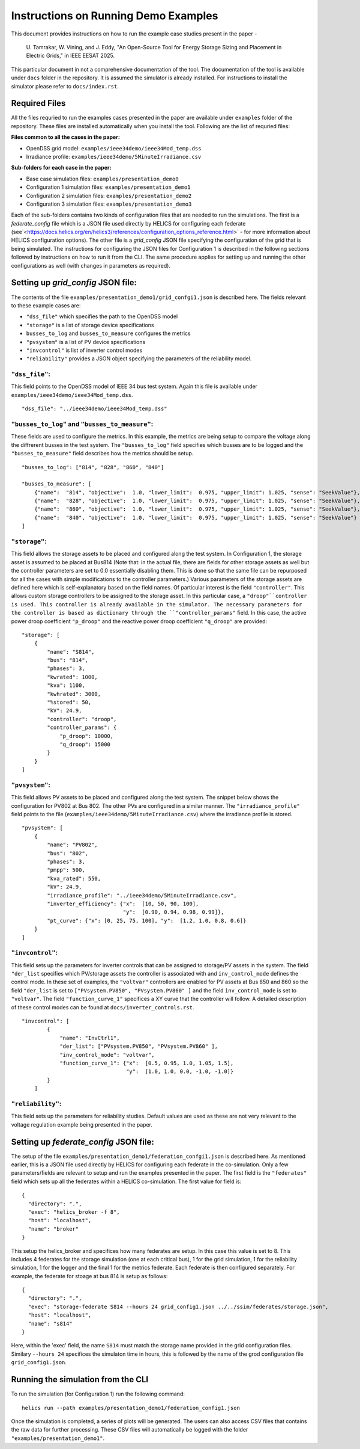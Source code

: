 Instructions on Running Demo Examples
=====================================

This document provides instructions on how to run the example case studies present in the paper -

    U. Tamrakar, W. Vining, and J. Eddy, "An Open-Source Tool for Energy Storage Sizing and Placement in 
    Electric Grids," in IEEE EESAT 2025. 

This particular document in not a comprehensive documentation of the tool. The documentation of the tool is available under ``docs`` folder in the repository. 
It is assumed the simulator is already installed. For instructions to install the simulator please refer to ``docs/index.rst``.

Required Files
--------------
All the files requried to run the examples cases presented in the paper are available under ``examples`` 
folder of the repository. These files are installed automatically when you install the tool.
Following are the list of requried files:

**Files common to all the cases in the paper:**

- OpenDSS grid model: ``examples/ieee34demo/ieee34Mod_temp.dss``
- Irradiance profile: ``examples/ieee34demo/5MinuteIrradiance.csv``

**Sub-folders for each case in the paper:**

- Base case simulation files: ``examples/presentation_demo0``
- Configuration 1 simulation files: ``examples/presentation_demo1``
- Configuration 2 simulation files: ``examples/presentation_demo2``
- Configuration 3 simulation files: ``examples/presentation_demo3``

Each of the sub-folders contains two kinds of configuration files that are needed to run the simulations. The first
is a `federate_config` file which is a JSON file used directly by HELICS for configuring each federate 
(see`<https://docs.helics.org/en/helics3/references/configuration_options_reference.html>`  - for more information about 
HELICS configuration options). The other file is a `grid_config` JSON file specifying 
the configuration of the grid that is being simulated. The instructions for configuring the JSON files for Configuration 1
is described in the following sections followed by instructions on how to run it from the CLI. The same procedure applies 
for setting up and running the other configurations as well (with changes in parameters as required).

Setting up `grid_config` JSON file:
-----------------------------------
The contents of the file ``examples/presentation_demo1/grid_confgi1.json`` is described here.
The fields relevant to these example cases are:

- ``"dss_file"`` which specifies the path to the OpenDSS model
- ``"storage"`` is a list of storage device specifications
- ``busses_to_log`` and ``busses_to_measure`` configures the metrics
- ``"pvsystem"`` is a list of PV device specifications
- ``"invcontrol"`` is list of inverter control modes
- ``"reliability"`` provides a JSON object specifying the parameters of the reliability model.

``"dss_file"``:
^^^^^^^^^^^^^^^
This field points to the OpenDSS model of IEEE 34 bus test system. 
Again this file is available under ``examples/ieee34demo/ieee34Mod_temp.dss``. ::

    "dss_file": "../ieee34demo/ieee34Mod_temp.dss"

``"busses_to_log"`` and ``"busses_to_measure"``: 
^^^^^^^^^^^^^^^^^^^^^^^^^^^^^^^^^^^^^^^^^^^^^^^^
These fields are used to configure the metrics. In this example, the metrics are being setup to compare the voltage 
along the diffrerent busses in the test system. The ``"busses_to_log"`` field specifies which busses are to be logged and
the ``"busses_to_measure"`` field describes how the metrics should be setup. ::


    "busses_to_log": ["814", "828", "860", "840"]

    "busses_to_measure": [
        {"name":  "814", "objective":  1.0, "lower_limit":  0.975, "upper_limit": 1.025, "sense": "SeekValue"},
        {"name":  "828", "objective":  1.0, "lower_limit":  0.975, "upper_limit": 1.025, "sense": "SeekValue"},
        {"name":  "860", "objective":  1.0, "lower_limit":  0.975, "upper_limit": 1.025, "sense": "SeekValue"},
        {"name":  "840", "objective":  1.0, "lower_limit":  0.975, "upper_limit": 1.025, "sense": "SeekValue"}
    ]

``"storage"``:
^^^^^^^^^^^^^^^
This field allows the storage assets to be placed and configured along the test system. In Configuration 1, 
the storage asset is assumed to be placed at Bus814 (Note that: in the actual file, there are fields for 
other storage assets as well but the controller parameters are set to 0.0 essentially disabling them. This 
is done so that the same file can be repurposed for all the cases with simple modifications to the controller
parameters.) Various parameters of the storage assets are defined here which is self-explanatory based on the 
field names. Of particular interest is the field ``"controller"``. This allows custom storage controllers to be 
assigned to the storage asset. In this particular case, a ``"droop"``controller is used. This controller is already
available in the simulator. The necessary parameters for the controller is based as dictionary through the ``"controller_params"`` 
field. In this case, the active power droop coefficient ``"p_droop"`` and the reactive power droop coefficient ``"q_droop"`` are provided:: 

    "storage": [
        {
            "name": "S814",
            "bus": "814",
            "phases": 3,
            "kwrated": 1000,
            "kva": 1100,
            "kwhrated": 3000,
            "%stored": 50,
            "kV": 24.9,
            "controller": "droop",
            "controller_params": {
                "p_droop": 10000,
                "q_droop": 15000
            }
        }
    ]

``"pvsystem"``:
^^^^^^^^^^^^^^^
This field allows PV assets to be placed and configured along the test system. The snippet below shows the 
configuration for PV802 at Bus 802. The other PVs are configured in a similar manner. The ``"irradiance_profile"`` 
field points to the file (``examples/ieee34demo/5MinuteIrradiance.csv``) where the irradiance profile is stored. ::

    "pvsystem": [
        {
            "name": "PV802",
            "bus": "802",
            "phases": 3,
            "pmpp": 500,
            "kva_rated": 550,
            "kV": 24.9,
            "irradiance_profile": "../ieee34demo/5MinuteIrradiance.csv",
            "inverter_efficiency": {"x":  [10, 50, 90, 100],
                                    "y":  [0.90, 0.94, 0.98, 0.99]},
            "pt_curve": {"x": [0, 25, 75, 100], "y":  [1.2, 1.0, 0.8, 0.6]}
        }
    ]

``"invcontrol"``:
^^^^^^^^^^^^^^^^^
This field sets up the parameters for inverter controls that can be assigned to storage/PV assets in the system. The field 
``"der_list`` specifies which PV/storage assets the controller is associated with and ``inv_control_mode`` defines the control 
mode. In these set of examples, the ``"voltvar"`` controllers are enabled for PV assets at Bus 850 and 860 
so the field ``"der_list`` is set to ``["PVsystem.PV850", "PVsystem.PV860" ]`` and the field ``inv_control_mode`` 
is set to  ``"voltvar"``. The field ``"function_curve_1"`` specifices a XY curve that the controller will follow.
A detailed description of these control modes can be found at ``docs/inverter_controls.rst``. ::

    "invcontrol": [
            {
                "name": "InvCtrl1",
                "der_list": ["PVsystem.PV850", "PVsystem.PV860" ],
                "inv_control_mode": "voltvar",
                "function_curve_1": {"x":  [0.5, 0.95, 1.0, 1.05, 1.5],
                                     "y":  [1.0, 1.0, 0.0, -1.0, -1.0]}
            }
        ]

``"reliability"``:
^^^^^^^^^^^^^^^^^
This field sets up the parameters for reliability studies. Default values are used as these are not very 
relevant to the voltage regulation example being presented in the paper.

Setting up `federate_config` JSON file:
---------------------------------------
The setup of the file ``examples/presentation_demo1/federation_confgi1.json`` is described here. As mentioned 
earlier, this is a JSON file used directly by HELICS for configuring each federate in the co-simulation. Only 
a few parameters/fields are relevant to setup and run the examples presented in the paper. The first field is 
the ``"federates"`` field which sets up all the federates within a HELICS co-simulation. The first value for field 
is: ::

    {
      "directory": ".",
      "exec": "helics_broker -f 8",
      "host": "localhost",
      "name": "broker"
    }

This setup the helics_broker and specifices how many federates are setup. In this case this value is set to 8.
This includes 4 federates for the storage simulation (one at each critical bus), 1 for the grid simulation, 
1 for the reliability simulation, 1 for the logger and the final 1 for the metrics federate. Each federate is 
then configured separately. For example, the federate for stoage at bus 814 is setup as follows: ::

    {
      "directory": ".",
      "exec": "storage-federate S814 --hours 24 grid_config1.json ../../ssim/federates/storage.json",
      "host": "localhost",
      "name": "s814"
    }

Here, within the 'exec' field, the name ``S814`` must match the storage name provided in the grid 
configuration files. Similary ``--hours 24`` specifices the simulaton time in hours, this is followed by 
the name of the grod configuration file ``grid_config1.json``.

Running the simulation from the CLI
-----------------------------------
To run the simulation (for Configuration 1) run the following command: ::

    helics run --path examples/presentation_demo1/federation_config1.json

Once the simulation is completed, a series of plots will be generated. The users can also access CSV files that
contains the raw data for further processing. These CSV files will automatically be logged with the folder 
``"examples/presentation_demo1"``.